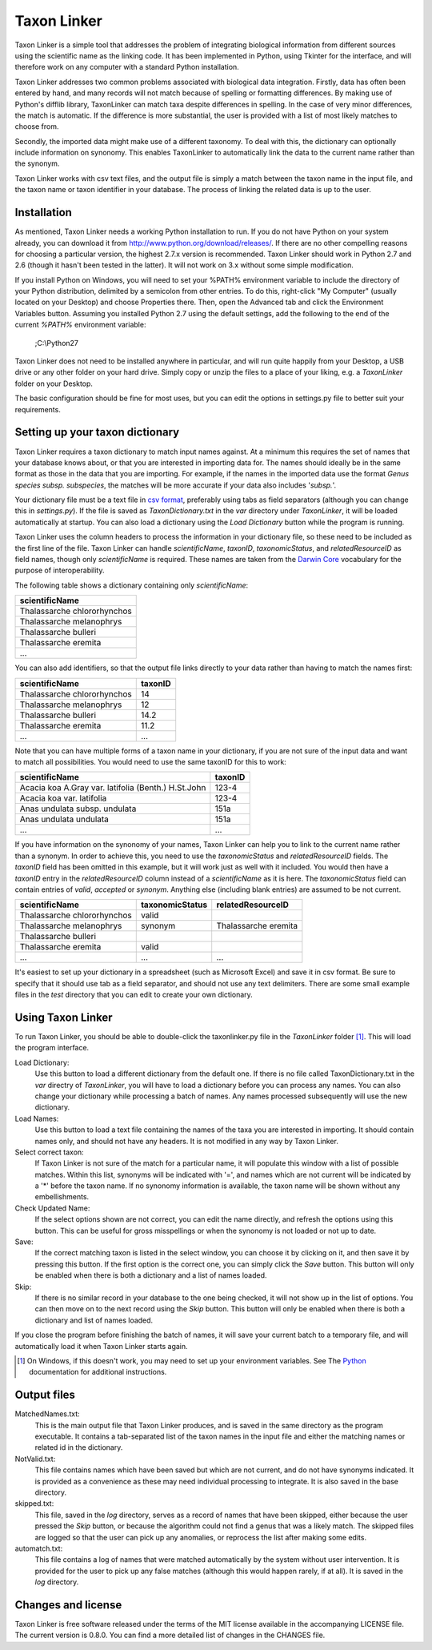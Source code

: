 Taxon Linker
===========

Taxon Linker is a simple tool that addresses the problem of integrating biological information from different sources using the scientific name as the linking code. It has been implemented in Python, using Tkinter for the interface, and will therefore work on any computer with a standard Python installation.

Taxon Linker addresses two common problems associated with biological data integration. Firstly, data has often been entered by hand, and many records will not match because of spelling or formatting differences. By making use of Python's difflib library, TaxonLinker can match taxa despite differences in spelling. In the case of very minor differences, the match is automatic. If the difference is more substantial, the user is provided with a list of most likely matches to choose from.

Secondly, the imported data might make use of a different taxonomy. To deal with this, the dictionary can optionally include information on synonomy. This enables TaxonLinker to automatically link the data to the current name rather than the synonym.

Taxon Linker works with csv text files, and the output file is simply a match between the taxon name in the input file, and the taxon name or taxon identifier in your database. The process of linking the related data is up to the user.

Installation
------------

As mentioned, Taxon Linker needs a working Python installation to run. If you do not have Python on your system already, you can download it from http://www.python.org/download/releases/. If there are no other compelling reasons for choosing a particular version, the highest 2.7.x version is recommended. Taxon Linker should work in Python 2.7 and 2.6 (though it hasn't been tested in the latter). It will not work on 3.x without some simple modification.

If you install Python on Windows, you will need to set your %PATH% environment variable to include the directory of your Python distribution, delimited by a semicolon from other entries. To do this, right-click "My Computer" (usually located on your Desktop) and choose Properties there. Then, open the Advanced tab and click the Environment Variables button. Assuming you installed Python 2.7 using the default settings, add the following to the end of the current `%PATH%` environment variable:

    ;C:\\Python27

Taxon Linker does not need to be installed anywhere in particular, and will run quite happily from your Desktop, a USB drive or any other folder on your hard drive. Simply copy or unzip the files to a place of your liking, e.g. a `TaxonLinker` folder on your Desktop.

The basic configuration should be fine for most uses, but you can edit the options in settings.py file to better suit your requirements.

Setting up your taxon dictionary
--------------------------------

Taxon Linker requires a taxon dictionary to match input names against. At a minimum this requires the set of names that your database knows about, or that you are interested in importing data for. The names should ideally be in the same format as those in the data that you are importing. For example, if the names in the imported data use the format *Genus species subsp. subspecies*, the matches will be more accurate if your data also includes '*subsp.*'.

Your dictionary file must be a text file in `csv format`_, preferably using tabs as field separators (although you can change this in `settings.py`). If the file is saved as `TaxonDictionary.txt` in the `var` directory under `TaxonLinker`, it will be loaded automatically at startup. You can also load a dictionary using the `Load Dictionary` button while the program is running.

Taxon Linker uses the column headers to process the information in your dictionary file, so these need to be included as the first line of the file. Taxon Linker can handle `scientificName`, `taxonID`, `taxonomicStatus`, and `relatedResourceID` as field names, though only `scientificName` is required. These names are taken from the `Darwin Core`_ vocabulary for the purpose of interoperability.

The following table shows a dictionary containing only `scientificName`:

+-----------------------------+
|       scientificName        |
+=============================+
| Thalassarche chlororhynchos |
+-----------------------------+
| Thalassarche melanophrys    |
+-----------------------------+
| Thalassarche bulleri        |
+-----------------------------+
| Thalassarche eremita        |
+-----------------------------+
| ...                         |
+-----------------------------+

You can also add identifiers, so that the output file links directly to your data rather than having to match the names first:

+-----------------------------+-----------+
|       scientificName        |  taxonID  |
+=============================+===========+
| Thalassarche chlororhynchos |  14       |
+-----------------------------+-----------+
| Thalassarche melanophrys    |  12       |
+-----------------------------+-----------+
| Thalassarche bulleri        |  14.2     |
+-----------------------------+-----------+
| Thalassarche eremita        |  11.2     |
+-----------------------------+-----------+
| ...                         |  ...      |
+-----------------------------+-----------+

Note that you can have multiple forms of a taxon name in your dictionary, if you are not sure of the input data and want to match all possibilities. You would need to use the same taxonID for this to work:

+-----------------------------------------------------+-----------+
|       scientificName                                |  taxonID  |
+=====================================================+===========+
| Acacia koa A.Gray var. latifolia (Benth.) H.St.John |  123-4    |
+-----------------------------------------------------+-----------+
| Acacia koa var. latifolia                           |  123-4    |
+-----------------------------------------------------+-----------+
| Anas undulata subsp. undulata                       |  151a     |
+-----------------------------------------------------+-----------+
| Anas undulata undulata                              |  151a     |
+-----------------------------------------------------+-----------+
| ...                                                 |  ...      |
+-----------------------------------------------------+-----------+

If you have information on the synonomy of your names, Taxon Linker can help you to link to the current name rather than a synonym. In order to achieve this, you need to use the `taxonomicStatus` and `relatedResourceID` fields. The `taxonID` field has been omitted in this example, but it will work just as well with it included. You would then have a `taxonID` entry in the `relatedResourceID` column instead of a `scientificName` as it is here. The `taxonomicStatus` field can contain entries of `valid`, `accepted` or `synonym`. Anything else (including blank entries) are assumed to be not current.

+-----------------------------+-------------------+----------------------+
|       scientificName        |  taxonomicStatus  |  relatedResourceID   |
+=============================+===================+======================+
| Thalassarche chlororhynchos | valid             |                      |
+-----------------------------+-------------------+----------------------+
| Thalassarche melanophrys    | synonym           | Thalassarche eremita |
+-----------------------------+-------------------+----------------------+
| Thalassarche bulleri        |                   |                      |
+-----------------------------+-------------------+----------------------+
| Thalassarche eremita        | valid             |                      |
+-----------------------------+-------------------+----------------------+
| ...                         | ...               | ...                  |
+-----------------------------+-------------------+----------------------+

It's easiest to set up your dictionary in a spreadsheet (such as Microsoft Excel) and save it in csv format. Be sure to specify that it should use tab as a field separator, and should not use any text delimiters. There are some small example files in the `test` directory that you can edit to create your own dictionary.

.. _csv format: http://en.wikipedia.org/wiki/Comma-separated_values
.. _Darwin Core: http://rs.tdwg.org/dwc/terms/index.htm

Using Taxon Linker
------------------

To run Taxon Linker, you should be able to double-click the taxonlinker.py file in the `TaxonLinker` folder [1]_. This will load the program interface.

Load Dictionary: 
    Use this button to load a different dictionary from the 
    default one. If there is no file called TaxonDictionary.txt
    in the `var` directry of `TaxonLinker`, you will have to load
    a dictionary before you can process any names. You can also
    change your dictionary while processing a batch of names. Any
    names processed subsequently will use the new dictionary.

Load Names: 
    Use this button to load a text file containing the names of the
    taxa you are interested in importing. It should contain names only,
    and should not have any headers. It is not modified in any way by
    Taxon Linker.

Select correct taxon: 
    If Taxon Linker is not sure of the match for a 
    particular name, it will populate this window with a list
    of possible matches. Within this list, synonyms will be
    indicated with '=', and names which are not current will
    be indicated by a '*' before the taxon name. If no
    synonomy information is available, the taxon name will
    be shown without any embellishments.
                       
Check Updated Name: 
    If the select options shown are not correct, you can edit
    the name directly, and refresh the options using this
    button. This can be useful for gross misspellings or when
    the synonomy is not loaded or not up to date.

Save: 
    If the correct matching taxon is listed in the select window, you can
    choose it by clicking on it, and then save it by pressing this button.
    If the first option is the correct one, you can simply click the `Save`
    button. This button will only be enabled when there is both a dictionary
    and a list of names loaded.

Skip: 
    If there is no similar record in your database to the one being checked,
    it will not show up in the list of options. You can then move on to the
    next record using the `Skip` button. This button will only be enabled
    when there is both a dictionary and list of names loaded.

If you close the program before finishing the batch of names, it will save your current batch to a temporary file, and will automatically load it when Taxon Linker starts again.

.. [1] On Windows, if this doesn't work, you may need to set up your environment variables. See The Python_ documentation for additional instructions.
.. _Python: http://docs.python.org/using/windows.html#excursus-setting-environment-variables for instructions.

Output files
------------

MatchedNames.txt:
    This is the main output file that Taxon Linker produces, and
    is saved in the same directory as the program executable. It
    contains a tab-separated list of the taxon names in the
    input file and either the matching names or related id in the
    dictionary.

NotValid.txt:
    This file contains names which have been saved but which are not 
    current, and do not have synonyms indicated. It is provided as a
    convenience as these may need individual processing to integrate.
    It is also saved in the base directory.

skipped.txt:
    This file, saved in the `log` directory, serves as a record of
    names that have been skipped, either because the user pressed the
    `Skip` button, or because the algorithm could not find a genus
    that was a likely match. The skipped files are logged so that the
    user can pick up any anomalies, or reprocess the list after making
    some edits.

automatch.txt: 
    This file contains a log of names that were matched
    automatically by the system without user intervention. It is
    provided for the user to pick up any false matches (although
    this would happen rarely, if at all). It is saved in the `log`
    directory.

Changes and license
-------------------

Taxon Linker is free software released under the terms of the MIT license available in the accompanying LICENSE file. The current version is 0.8.0. You can find a more detailed list of changes in the CHANGES file.

